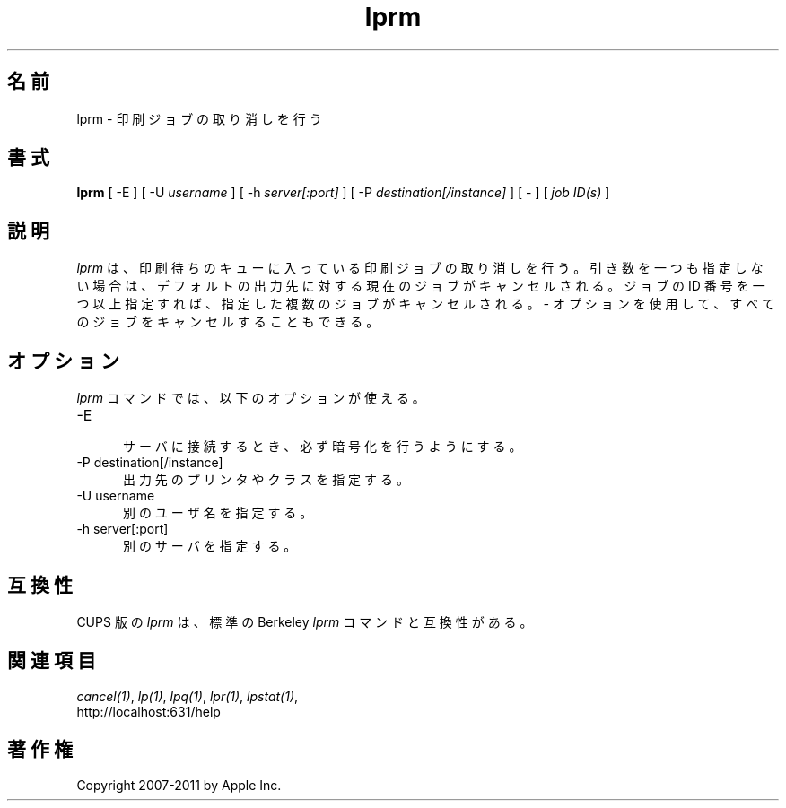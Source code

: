 .\"
.\" "$Id: lprm.man 9771 2011-05-12 05:21:56Z mike $"
.\"
.\"   lprm man page for CUPS.
.\"
.\"   Copyright 2007-2011 by Apple Inc.
.\"   Copyright 1997-2006 by Easy Software Products.
.\"
.\"   These coded instructions, statements, and computer programs are the
.\"   property of Apple Inc. and are protected by Federal copyright
.\"   law.  Distribution and use rights are outlined in the file "LICENSE.txt"
.\"   which should have been included with this file.  If this file is
.\"   file is missing or damaged, see the license at "http://www.cups.org/".
.\"
.\"*******************************************************************
.\"
.\" This file was generated with po4a. Translate the source file.
.\"
.\"*******************************************************************
.TH lprm 1 CUPS "28 August 2009" "Apple Inc."
.SH 名前
lprm \- 印刷ジョブの取り消しを行う
.SH 書式
\fBlprm\fP [ \-E ] [ \-U \fIusername\fP ] [ \-h \fIserver[:port]\fP ] [ \-P
\fIdestination[/instance]\fP ] [ \- ] [ \fIjob ID(s)\fP ]
.SH 説明
\fIlprm\fP は、印刷待ちのキューに入っている印刷ジョブの取り消しを行う。
引き数を一つも指定しない場合は、デフォルトの出力先に対する現在のジョブがキャンセルされる。
ジョブの ID 番号を一つ以上指定すれば、指定した複数のジョブがキャンセルされる。
\fI\-\fP オプションを使用して、すべてのジョブをキャンセルすることもできる。
.SH オプション
\fIlprm\fP コマンドでは、以下のオプションが使える。
.TP  5
\-E
.br
サーバに接続するとき、必ず暗号化を行うようにする。
.TP  5
\-P destination[/instance]
.br
出力先のプリンタやクラスを指定する。
.TP  5
\-U username
.br
別のユーザ名を指定する。
.TP  5
\-h server[:port]
.br
別のサーバを指定する。
.SH 互換性
CUPS 版の \fIlprm\fP は、標準の Berkeley \fIlprm\fP コマンドと互換性がある。
.SH 関連項目
\fIcancel(1)\fP, \fIlp(1)\fP, \fIlpq(1)\fP, \fIlpr(1)\fP, \fIlpstat(1)\fP,
.br
http://localhost:631/help
.SH 著作権
Copyright 2007\-2011 by Apple Inc.
.\"
.\" End of "$Id: lprm.man 9771 2011-05-12 05:21:56Z mike $".
.\"
